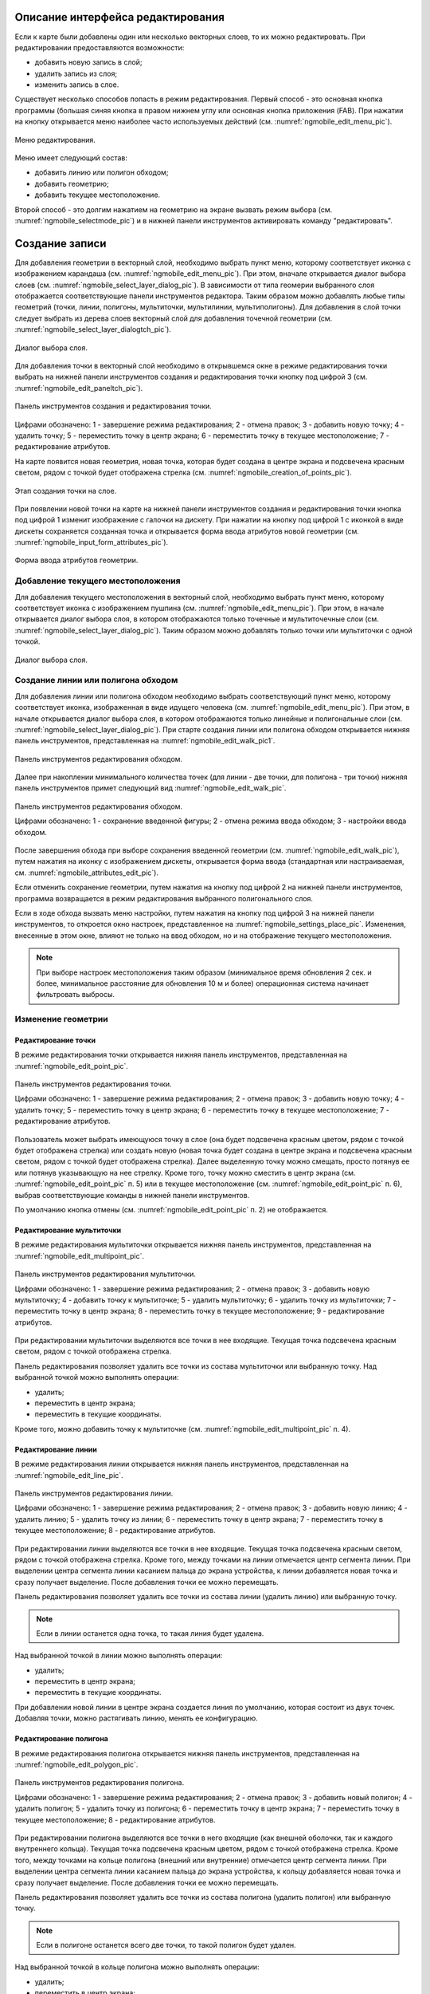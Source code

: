 .. sectionauthor:: Дмитрий Барышников <dmitry.baryshnikov@nextgis.ru>

.. _ngmobile_editing:

Описание интерфейса редактирования
==================================

Если к карте были добавлены один или несколько векторных слоев, то их можно 
редактировать. При редактировании предоставляются возможности:

* добавить новую запись в слой;
* удалить запись из слоя;
* изменить запись в слое.

Существует несколько способов попасть в режим редактирования. Первый способ - 
это основная кнопка программы (большая синяя кнопка в правом нижнем углу или 
основная кнопка приложения (FAB). При нажатии на кнопку открывается меню наиболее 
часто используемых действий (см. :numref:`ngmobile_edit_menu_pic`).

.. figure:: _static/edit_menu.png
   :name: ngmobile_edit_menu_pic
   :align: center
   :height: 10cm
   
   Меню редактирования.

Меню имеет следующий состав:

* добавить линию или полигон обходом;
* добавить геометрию;
* добавить текущее местоположение.

Второй способ - это долгим нажатием на геометрию на экране вызвать режим выбора 
(см. :numref:`ngmobile_selectmode_pic`) и в нижней панели инструментов активировать 
команду "редактировать".

Создание записи
================

Для добавления геометрии в векторный слой, необходимо выбрать пункт меню, которому 
соответствует иконка с изображением карандаша (см. :numref:`ngmobile_edit_menu_pic`). 
При этом, вначале открывается диалог выбора слоев (см. :numref:`ngmobile_select_layer_dialog_pic`). 
В зависимости от типа геомерии выбранного слоя отображается соответствующие панели 
инструментов редактора. Таким образом можно добавлять любые типы геометрий 
(точки, линии, полигоны, мультиточки, мультилинии, мультиполигоны).
Для добавления в слой точки следует выбрать из дерева слоев векторный слой для 
добавления точечной геометрии (см. :numref:`ngmobile_select_layer_dialogtch_pic`).

.. figure:: _static/select_layer_dialogtch.png
   :name: ngmobile_select_layer_dialogtch_pic
   :align: center
   :height: 12cm
   
   Диалог выбора слоя.

Для добавления точки в векторный слой необходимо в открывшемся окне в режиме редактирования
точки выбрать на нижней панели инструментов создания и редактирования точки кнопку 
под цифрой 3 (см. :numref:`ngmobile_edit_paneltch_pic`).

.. figure:: _static/ngmobile_edit_point.png
   :name: ngmobile_edit_paneltch_pic
   :align: center
   :scale: 50%
   
   Панель инструментов создания и редактирования точки. 

Цифрами обозначено: 1 - завершение режима редактирования; 2 - отмена правок; 
3 - добавить новую точку; 4 - удалить точку; 5 - переместить точку в центр экрана; 
6 - переместить точку в текущее местоположение; 7 - редактирование атрибутов.

На карте появится новая геометрия, новая точка, которая будет создана в центре экрана и 
подсвечена красным светом, рядом с точкой будет отображена стрелка (см. :numref:`ngmobile_creation_of_points_pic`).

.. figure:: _static/creation_of_points.png
   :name: ngmobile_creation_of_points_pic
   :align: center
   :scale: 50%

   Этап создания точки на слое. 

При появлении новой точки на карте на нижней панели инструментов создания и редактирования 
точки кнопка под цифрой 1 изменит изображение с галочки на дискету. При нажатии на 
кнопку под цифрой 1 с иконкой в виде дискеты сохраняется созданная точка и открывается 
форма ввода атрибутов новой геометрии (см. :numref:`ngmobile_input_form_attributes_pic`).

.. figure:: _static/input_form_attributes.png
   :name: ngmobile_input_form_attributes_pic
   :align: center
   :scale: 50%
   
   Форма ввода атрибутов геометрии.


Добавление текущего местоположения
----------------------------------------------------------------

Для добавления текущего местоположения в векторный слой, необходимо выбрать 
пункт меню, которому соответствует иконка с изображением пушпина (см. :numref:`ngmobile_edit_menu_pic`).  
При этом, в начале открывается диалог выбора слоя, в котором отображаются только 
точечные и мультиточечные слои (см. :numref:`ngmobile_select_layer_dialog_pic`). 
Таким образом можно добавлять только точки или мультиточки с одной точкой. 

.. figure:: _static/ngmobile_selectlayer.png
   :name: ngmobile_select_layer_dialog_pic
   :align: center
   :height: 10cm
   
   Диалог выбора слоя.

Создание линии или полигона обходом
-----------------------------------

Для добавления линии или полигона обходом необходимо выбрать соответствующий 
пункт меню, которому соответствует иконка, изображенная в виде идущего человека (см. :numref:`ngmobile_edit_menu_pic`). При этом, в начале открывается диалог выбора 
слоя, в котором отображаются только линейные и полигональные слои (см. :numref:`ngmobile_select_layer_dialog_pic`). 
При старте создания линии или полигона обходом открывается нижняя панель инструментов, 
представленная на :numref:`ngmobile_edit_walk_pic1`.

.. figure:: _static/edit_panel_circumvention_tools.png
   :name: ngmobile_edit_walk_pic1
   :align: center
   :width: 5cm
   
   Панель инструментов редактирования обходом.

Далее при накоплении минимального количества точек (для линии - две точки, для 
полигона - три точки) нижняя панель инструментов примет следующий вид :numref:`ngmobile_edit_walk_pic`.

.. figure:: _static/ngmobile_edit_walk.png
   :name: ngmobile_edit_walk_pic
   :align: center
   :width: 5cm
   
   Панель инструментов редактирования обходом.
   
   Цифрами обозначено: 1 - сохранение введенной фигуры; 2 - отмена режима ввода 
   обходом; 3 - настройки ввода обходом.

После завершения обхода при выборе сохранения введенной геометрии (см. :numref:`ngmobile_edit_walk_pic`), 
путем нажатия на иконку с изображением дискеты, открывается форма ввода (стандартная 
или настраиваемая, см. :numref:`ngmobile_attributes_edit_pic`). 

Если отменить сохранение геометрии, путем нажатия на кнопку под цифрой 2 на нижней 
панели инструментов, программа возвращается в режим редактирования выбранного полигонального слоя.

Если в ходе обхода вызвать меню настройки, путем нажатия на кнопку под цифрой 3 на 
нижней панели инструментов, то откроется окно настроек, представленное на :numref:`ngmobile_settings_place_pic`. 
Изменения, внесенные в этом окне, влияют не только на ввод обходом, но и на отображение 
текущего местоположения.

.. note::
   При выборе настроек местоположения таким образом (минимальное время обновления 
   2 сек. и более, минимальное расстояние для обновления 10 м и более) 
   операционная система начинает фильтровать выбросы.

Изменение геометрии
-----------------------------

Редактирование точки
^^^^^^^^^^^^^^^^^^^^

В режиме редактирования точки открывается нижняя панель инструментов, представленная на :numref:`ngmobile_edit_point_pic`.

.. figure:: _static/ngmobile_edit_point.png
   :name: ngmobile_edit_point_pic
   :align: center
   :scale: 55 %
   
   Панель инструментов редактирования точки.
   
   Цифрами обозначено: 1 - завершение режима редактирования; 2 - отмена правок; 
   3 - добавить новую точку; 4 - удалить точку; 5 - переместить точку в центр 
   экрана; 6 - переместить точку в текущее местоположение; 7 - редактирование 
   атрибутов.
   
Пользователь может выбрать имеющуюся точку в слое (она будет подсвечена красным 
цветом, рядом с точкой будет отображена стрелка) или создать новую (новая точка 
будет создана в центре экрана и подсвечена красным светом, рядом с точкой будет 
отображена стрелка). Далее выделенную точку можно смещать, просто потянув ее или 
потянув указывающую на нее стрелку. Кроме того, точку можно сместить в центр 
экрана (см. :numref:`ngmobile_edit_point_pic` п. 5) или в текущее местоположение (см. 
:numref:`ngmobile_edit_point_pic` п. 6), выбрав соответствующие команды в нижней 
панели инструментов.

По умолчанию кнопка отмены (см. :numref:`ngmobile_edit_point_pic` п. 2) не отображается.
 
Редактирование мультиточки
^^^^^^^^^^^^^^^^^^^^^^^^^^

В режиме редактирования мультиточки открывается нижняя панель инструментов, 
представленная на :numref:`ngmobile_edit_multipoint_pic`.

.. figure:: _static/ngmobile_edit_multipoint.png
   :name: ngmobile_edit_multipoint_pic
   :align: center
   :scale: 55 %
   
   Панель инструментов редактирования мультиточки.
   
   Цифрами обозначено: 1 - завершение режима редактирования; 2 - отмена правок; 
   3 - добавить новую мультиточку; 4 - добавить точку к мультиточке; 5 - удалить 
   мультиточку; 6 - удалить точку из мультиточки; 7 - переместить точку в центр 
   экрана; 8 - переместить точку в текущее местоположение; 9 - редактирование 
   атрибутов.
   
При редактировании мультиточки выделяются все точки в нее входящие. Текущая точка 
подсвечена красным светом, рядом с точкой отображена стрелка. 

Панель редактирования позволяет удалить все точки из состава мультиточки или 
выбранную точку. Над выбранной точкой можно выполнять операции:
    
* удалить;
* переместить в центр экрана;
* переместить в текущие координаты.
 
Кроме того, можно добавить точку к мультиточке (см. :numref:`ngmobile_edit_multipoint_pic` 
п. 4).    

Редактирование линии
^^^^^^^^^^^^^^^^^^^^

В режиме редактирования линии открывается нижняя панель инструментов, 
представленная на :numref:`ngmobile_edit_line_pic`.

.. figure:: _static/ngmobile_edit_line.png
   :name: ngmobile_edit_line_pic
   :align: center
   :scale: 55 %
   
   Панель инструментов редактирования линии.
   
   Цифрами обозначено: 1 - завершение режима редактирования; 2 - отмена правок; 
   3 - добавить новую линию; 4 - удалить линию; 5 - удалить точку из линии; 6 - 
   переместить точку в центр экрана; 7 - переместить точку в текущее 
   местоположение; 8 - редактирование атрибутов.
   
При редактировании линии выделяются все точки в нее входящие. Текущая точка 
подсвечена красным светом, рядом с точкой отображена стрелка. Кроме того, между 
точками на линии отмечается центр сегмента линии. При выделении центра сегмента 
линии касанием пальца до экрана устройства, к линии добавляется новая точка и сразу
получает выделение. После добавления точки ее можно перемещать.

Панель редактирования позволяет удалить все точки из состава линии (удалить 
линию) или выбранную точку. 

.. note::
   Если в линии останется одна точка, то такая линия будет удалена. 

Над выбранной точкой в линии можно выполнять операции:
    
* удалить;
* переместить в центр экрана;
* переместить в текущие координаты.

При добавлении новой линии в центре экрана создается линия по умолчанию, которая 
состоит из двух точек. Добавляя точки, можно растягивать линию, менять ее конфигурацию. 
 
Редактирование полигона
^^^^^^^^^^^^^^^^^^^^^^^

В режиме редактирования полигона открывается нижняя панель инструментов, 
представленная на :numref:`ngmobile_edit_polygon_pic`.

.. figure:: _static/ngmobile_edit_polygon.png
   :name: ngmobile_edit_polygon_pic
   :align: center
   :scale: 55 %
   
   Панель инструментов редактирования полигона.
   
   Цифрами обозначено: 1 - завершение режима редактирования; 2 - отмена правок; 
   3 - добавить новый полигон; 4 - удалить полигон; 5 - удалить точку из полигона; 
   6 - переместить точку в центр экрана; 7 - переместить точку в текущее 
   местоположение; 8 - редактирование атрибутов.
   
При редактировании полигона выделяются все точки в него входящие (как внешней 
оболочки, так и каждого внутреннего кольца). Текущая точка подсвечена красным 
цветом, рядом с точкой отображена стрелка. Кроме того, между точками на кольце 
полигона (внешний или внутренние) отмечается центр сегмента линии. При выделении 
центра сегмента линии касанием пальца до экрана устройства, к кольцу добавляется 
новая точка и сразу получает выделение. После добавления точки ее можно перемещать.

Панель редактирования позволяет удалить все точки из состава полигона (удалить 
полигон) или выбранную точку. 

.. note::
   Если в полигоне останется всего две точки, то такой полигон будет удален. 

Над выбранной точкой в кольце полигона можно выполнять операции:
    
* удалить;
* переместить в центр экрана;
* переместить в текущие координаты.   
 
При добавлении полигона в центре экрана создается полигон по умолчанию, который 
состоит из трех точек. Добавляя точки можно растягивать внешнее кольцо полигона, 
менять его конфигурацию.

.. note::
   Поддержки добавления внутренних колец пока не реализовано.

Изменение атрибутов
-------------------------------   
 
При внесении изменений в слой кнопка 1 (см. :numref:`ngmobile_edit_point_pic`) изменяет 
свой значок (со значка в виде галочки на значок в виде дискеты), а кнопка отмены 
появляется на панели инструментов. При нажатии на кнопку 1 происходит открытие диалога 
изменений атрибутов (см. :numref:`ngmobile_attributes_edit_pic`). При нажатии кнопки 2 
происходит отмена ранее сделанных правок. 

.. note::

   Если диалог редактирования атрибутов закрыть без применений изменений (без 
   выбора п. 2 :numref:`ngmobile_attributes_edit_pic`), то ничего не будет сохранено 
   (ни добавление или изменение геометрии, ни атрибуты). 

Для отмены сделанных правок служит кнопка 2 (см. :numref:`ngmobile_edit_point_pic` п. 2). 
Правку можно отменить только до нажатия кнопки "Сохранить" в диалоге изменения 
атрибутов, который открывается после нажатия на кнопку с иконкой в виде дискеты.

Для редактирования новой записи необходимо либо сохранить или отменить правки. 
При редактировании записи, если выбрать кнопку создания новой геометрии, то 
текущая геометрия будет заменена на новую.

При выбранной геометрии, если активировать кнопку 7 (см. :numref:`ngmobile_edit_point_pic` 
п. 7), то откроется диалог изменения атрибутов данной геометрии (см. 
:numref:`ngmobile_attributes_edit_pic`). Диалог изменения атрибутов представляет собой 
вертикальный список названий полей, а также контролов для каждого типа атрибутов:
    
* текстовое поле - для текста и цифр
* пикер даты - для даты и времени 

После выбора слоя открывается форма редактирования атрибутов (см. 
:numref:`ngmobile_attributes_edit_pic`). 

.. figure:: _static/ngmobile_edit_attributes.png
   :name: ngmobile_attributes_edit_pic
   :align: center
   :height: 11cm
   
   Окно редактирования атрибутов.
   
   Цифрами обозначено: 1 - возврат к предыдущему экрану; 2 - сохранение изменений; 
   3 - отмена изменений; 4 - меню дополнительных операций.

.. note::
   В диалоге выбора слоя отображаются только видимые слои. Сам диалог 
   отображается только если слоев несколько. Если подходящий слой один, то сразу 
   открывается форма редактирования атрибутов.
   
Если слою сопоставлена настраиваемая форма, то будет открыта именно она.

После заполнения всех необходимых атрибутов необходимо нажать кнопку 
:numref:`ngmobile_attributes_edit_pic` п. 2 для сохранения изменений. При выборе 
кнопки 1 или 3 происходит возврат к окну карты без сохранения атрибутов. Точка 
также не будет добавлена.

